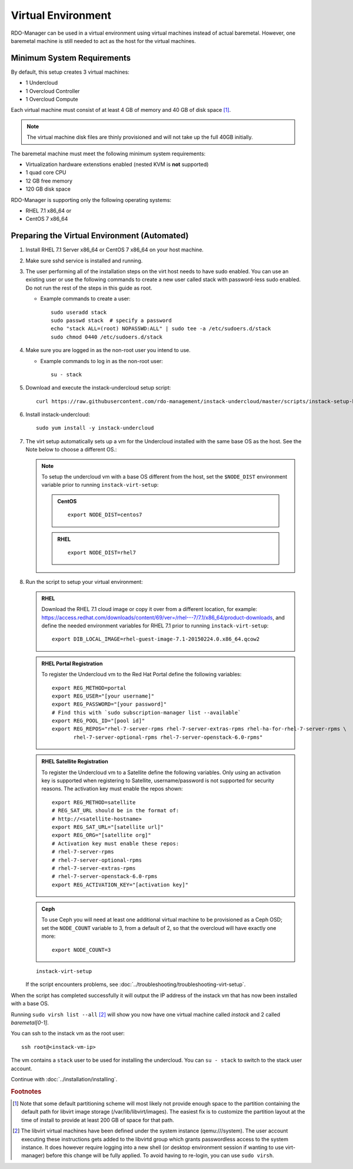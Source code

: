 Virtual Environment
===================

RDO-Manager can be used in a virtual environment using virtual machines instead
of actual baremetal. However, one baremetal machine is still
needed to act as the host for the virtual machines.


Minimum System Requirements
---------------------------
By default, this setup creates 3 virtual machines:

* 1 Undercloud
* 1 Overcloud Controller
* 1 Overcloud Compute

Each virtual machine must consist of at least 4 GB of memory and 40 GB of disk
space [#]_.

.. note::
   The virtual machine disk files are thinly provisioned and will not take up
   the full 40GB initially.

The baremetal machine must meet the following minimum system requirements:

* Virtualization hardware extenstions enabled (nested KVM is **not** supported)
* 1 quad core CPU
* 12 GB free memory
* 120 GB disk space

..
    <REMOVE WHEN HA IS AVAILABLE>

    For minimal **HA (high availability)** deployment you need at least 3 Overcloud
    Controllers and 2 Overcloud Computes which increases the minimum system
    requirements up to:

    * 24 GB free memory
    * 240 GB disk space.

RDO-Manager is supporting only the following operating systems:

* RHEL 7.1 x86_64 or
* CentOS 7 x86_64


.. _preparing_virtual_environment:

Preparing the Virtual Environment (Automated)
---------------------------------------------

#. Install RHEL 7.1 Server x86_64 or CentOS 7 x86_64 on your host machine.

   .. only:: external

      .. admonition:: RHEL Portal Registration
         :class: portal

         Register the host machine using Subscription Management.::

             sudo subscription-manager register --username="[your username]" --password="[your password]"
             # Find this with `subscription-manager list --available`
             sudo subscription-manager attach --pool="[pool id]"
             # Verify repositories are available
             sudo subscription-manager repos --list
             # Enable repositories needed
             sudo subscription-manager repos --enable=rhel-7-server-rpms \
                  --enable=rhel-7-server-optional-rpms --enable=rhel-7-server-extras-rpms \
                  --enable=rhel-7-server-openstack-6.0-rpms

      .. admonition:: RHEL Satellite Registration
         :class: satellite

         To register the host machine to a Satellite, the following repos must
         be synchronized on the Satellite::

             rhel-7-server-rpms
             rhel-7-server-optional-rpms
             rhel-7-server-extras-rpms
             rhel-7-server-openstack-6.0-rpms


         See the `Red Hat Satellite User Guide`_ for how to configure the system to
         register with a Satellite server. It is suggested to use an activation
         key that automatically enables the above repos for registered systems.


#. Make sure sshd service is installed and running.


#. The user performing all of the installation steps on the virt host needs to
   have sudo enabled. You can use an existing user or use the following commands
   to create a new user called stack with password-less sudo enabled. Do not run
   the rest of the steps in this guide as root.

   * Example commands to create a user::

       sudo useradd stack
       sudo passwd stack  # specify a password
       echo "stack ALL=(root) NOPASSWD:ALL" | sudo tee -a /etc/sudoers.d/stack
       sudo chmod 0440 /etc/sudoers.d/stack


#. Make sure you are logged in as the non-root user you intend to use.

   * Example commands to log in as the non-root user::

       su - stack


#. Download and execute the instack-undercloud setup script::

       curl https://raw.githubusercontent.com/rdo-management/instack-undercloud/master/scripts/instack-setup-host | bash -x


#. Install instack-undercloud::

    sudo yum install -y instack-undercloud

#. The virt setup automatically sets up a vm for the Undercloud installed with
   the same base OS as the host. See the Note below to choose a different
   OS.:

   .. note::
      To setup the undercloud vm with a base OS different from the host,
      set the ``$NODE_DIST`` environment variable prior to running
      ``instack-virt-setup``:

      .. admonition:: CentOS
         :class: centos

         ::

             export NODE_DIST=centos7

      .. admonition:: RHEL
         :class: rhel

         ::

             export NODE_DIST=rhel7


#. Run the script to setup your virtual environment:

   .. admonition:: RHEL
      :class: rhel

      Download the RHEL 7.1 cloud image or copy it over from a different
      location, for example: https://access.redhat.com/downloads/content/69/ver=/rhel---7/7.1/x86_64/product-downloads,
      and define the needed environment variables for RHEL 7.1 prior to
      running ``instack-virt-setup``::

          export DIB_LOCAL_IMAGE=rhel-guest-image-7.1-20150224.0.x86_64.qcow2

   .. admonition:: RHEL Portal Registration
      :class: portal

      To register the Undercloud vm to the Red Hat Portal define the following
      variables::

          export REG_METHOD=portal
          export REG_USER="[your username]"
          export REG_PASSWORD="[your password]"
          # Find this with `sudo subscription-manager list --available`
          export REG_POOL_ID="[pool id]"
          export REG_REPOS="rhel-7-server-rpms rhel-7-server-extras-rpms rhel-ha-for-rhel-7-server-rpms \
                 rhel-7-server-optional-rpms rhel-7-server-openstack-6.0-rpms"

   .. admonition:: RHEL Satellite Registration
      :class: satellite

      To register the Undercloud vm to a Satellite define the following
      variables. Only using an activation key is supported when registering
      to Satellite, username/password is not supported for security reasons.
      The activation key must enable the repos shown::

          export REG_METHOD=satellite
          # REG_SAT_URL should be in the format of:
          # http://<satellite-hostname>
          export REG_SAT_URL="[satellite url]"
          export REG_ORG="[satellite org]"
          # Activation key must enable these repos:
          # rhel-7-server-rpms
          # rhel-7-server-optional-rpms
          # rhel-7-server-extras-rpms
          # rhel-7-server-openstack-6.0-rpms
          export REG_ACTIVATION_KEY="[activation key]"


   .. admonition:: Ceph
      :class: ceph

      To use Ceph you will need at least one additional virtual machine to be
      provisioned as a Ceph OSD; set the ``NODE_COUNT`` variable to 3, from a
      default of 2, so that the overcloud will have exactly one more::

          export NODE_COUNT=3


   ::

      instack-virt-setup

   If the script encounters problems, see
   :doc:`../troubleshooting/troubleshooting-virt-setup`.

When the script has completed successfully it will output the IP address of the
instack vm that has now been installed with a base OS.

Running ``sudo virsh list --all`` [#]_ will show you now have one virtual machine called
*instack* and 2 called *baremetal[0-1]*.

You can ssh to the instack vm as the root user::

        ssh root@<instack-vm-ip>

The vm contains a ``stack`` user to be used for installing the undercloud. You
can ``su - stack`` to switch to the stack user account.

Continue with :doc:`../installation/installing`.

.. rubric:: Footnotes

.. [#]  Note that some default partitioning scheme will most likely not provide
    enough space to the partition containing the default path for libvirt image
    storage (/var/lib/libvirt/images). The easiest fix is to customize the
    partition layout at the time of install to provide at least 200 GB of space for
    that path.

.. [#]  The libvirt virtual machines have been defined under the system
    instance (qemu:///system). The user account executing these instructions
    gets added to the libvirtd group which grants passwordless access to
    the system instance. It does however require logging into a new shell (or
    desktop environment session if wanting to use virt-manager) before this
    change will be fully applied. To avoid having to re-login, you can use
    ``sudo virsh``.

.. _Red Hat Satellite User Guide: https://access.redhat.com/documentation/en-US/Red_Hat_Satellite/
